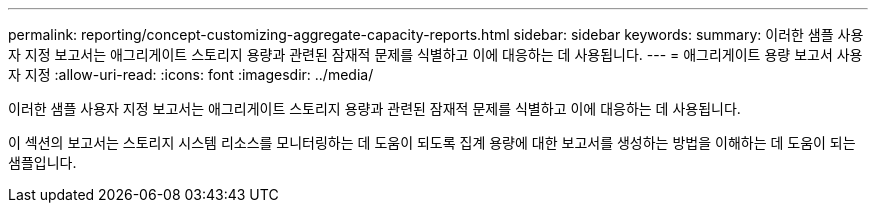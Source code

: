 ---
permalink: reporting/concept-customizing-aggregate-capacity-reports.html 
sidebar: sidebar 
keywords:  
summary: 이러한 샘플 사용자 지정 보고서는 애그리게이트 스토리지 용량과 관련된 잠재적 문제를 식별하고 이에 대응하는 데 사용됩니다. 
---
= 애그리게이트 용량 보고서 사용자 지정
:allow-uri-read: 
:icons: font
:imagesdir: ../media/


[role="lead"]
이러한 샘플 사용자 지정 보고서는 애그리게이트 스토리지 용량과 관련된 잠재적 문제를 식별하고 이에 대응하는 데 사용됩니다.

이 섹션의 보고서는 스토리지 시스템 리소스를 모니터링하는 데 도움이 되도록 집계 용량에 대한 보고서를 생성하는 방법을 이해하는 데 도움이 되는 샘플입니다.
